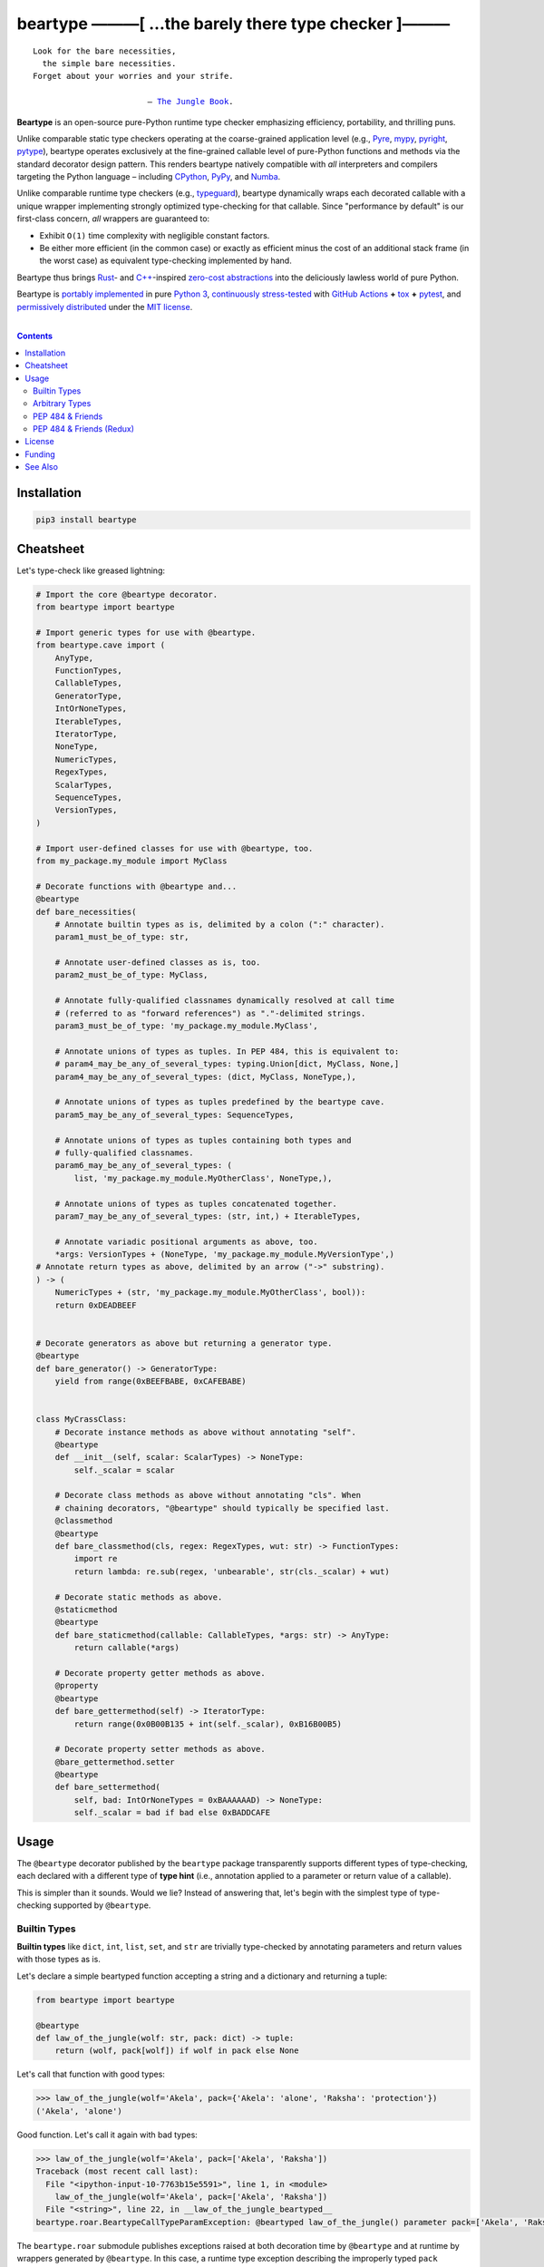 .. # ------------------( SYNOPSIS                           )------------------

=====================================================
beartype ———[ …the barely there type checker ]———
=====================================================

|GitHub Actions badge|

.. parsed-literal::

   Look for the bare necessities,
     the simple bare necessities.
   Forget about your worries and your strife.

                           — `The Jungle Book`_.

**Beartype** is an open-source pure-Python runtime type checker emphasizing
efficiency, portability, and thrilling puns.

Unlike comparable static type checkers operating at the coarse-grained
application level (e.g., Pyre_, mypy_, pyright_, pytype_), beartype operates
exclusively at the fine-grained callable level of pure-Python functions and
methods via the standard decorator design pattern. This renders beartype
natively compatible with *all* interpreters and compilers targeting the Python
language – including CPython_, PyPy_, and Numba_.

Unlike comparable runtime type checkers (e.g., typeguard_), beartype
dynamically wraps each decorated callable with a unique wrapper implementing
strongly optimized type-checking for that callable. Since "performance by
default" is our first-class concern, *all* wrappers are guaranteed to:

* Exhibit ``O(1)`` time complexity with negligible constant factors.
* Be either more efficient (in the common case) or exactly as efficient minus
  the cost of an additional stack frame (in the worst case) as equivalent
  type-checking implemented by hand.

Beartype thus brings Rust_- and `C++`_-inspired `zero-cost abstractions
<zero-cost abstraction_>`__ into the deliciously lawless world of pure Python.

Beartype is `portably implemented <codebase_>`__ in pure `Python 3`_,
`continuously stress-tested <tests_>`__ with `GitHub Actions`_ **+** tox_ **+**
pytest_, and `permissively distributed <license_>`__ under the `MIT license`_.

.. # ------------------( TABLE OF CONTENTS                  )------------------
.. # Blank line. By default, Docutils appears to only separate the subsequent
.. # table of contents heading from the prior paragraph by less than a single
.. # blank line, hampering this table's readability and aesthetic comeliness.

|

.. # Table of contents, excluding the above document heading. While the
.. # official reStructuredText documentation suggests that a language-specific
.. # heading will automatically prepend this table, this does *NOT* appear to
.. # be the case. Instead, this heading must be explicitly declared.

.. contents:: **Contents**
   :local:

.. # ------------------( DESCRIPTION                        )------------------

Installation
============

.. code-block:: shell-session

   pip3 install beartype

.. #FIXME: Uncomment the following *AFTER* releasing to PyPI and conda-forge.
..
.. # Beartype is universally installable with either:
..
.. # - [\ *Recommended*\ ] pip_, the standard Python package manager:
..
.. #   .. code-block:: shell-session
..
.. #      pip3 install beartype
..
.. # - Anaconda_, a third-party Python package manager:
..
.. #   .. code-block:: shell-session
..
.. #      conda config --add channels conda-forge
.. #      conda install beartype

Cheatsheet
==========

Let's type-check like greased lightning:

.. code-block:: python

   # Import the core @beartype decorator.
   from beartype import beartype

   # Import generic types for use with @beartype.
   from beartype.cave import (
       AnyType,
       FunctionTypes,
       CallableTypes,
       GeneratorType,
       IntOrNoneTypes,
       IterableTypes,
       IteratorType,
       NoneType,
       NumericTypes,
       RegexTypes,
       ScalarTypes,
       SequenceTypes,
       VersionTypes,
   )

   # Import user-defined classes for use with @beartype, too.
   from my_package.my_module import MyClass

   # Decorate functions with @beartype and...
   @beartype
   def bare_necessities(
       # Annotate builtin types as is, delimited by a colon (":" character).
       param1_must_be_of_type: str,

       # Annotate user-defined classes as is, too.
       param2_must_be_of_type: MyClass,

       # Annotate fully-qualified classnames dynamically resolved at call time
       # (referred to as "forward references") as "."-delimited strings.
       param3_must_be_of_type: 'my_package.my_module.MyClass',

       # Annotate unions of types as tuples. In PEP 484, this is equivalent to:
       # param4_may_be_any_of_several_types: typing.Union[dict, MyClass, None,]
       param4_may_be_any_of_several_types: (dict, MyClass, NoneType,),

       # Annotate unions of types as tuples predefined by the beartype cave.
       param5_may_be_any_of_several_types: SequenceTypes,

       # Annotate unions of types as tuples containing both types and
       # fully-qualified classnames.
       param6_may_be_any_of_several_types: (
           list, 'my_package.my_module.MyOtherClass', NoneType,),

       # Annotate unions of types as tuples concatenated together.
       param7_may_be_any_of_several_types: (str, int,) + IterableTypes,

       # Annotate variadic positional arguments as above, too.
       *args: VersionTypes + (NoneType, 'my_package.my_module.MyVersionType',)
   # Annotate return types as above, delimited by an arrow ("->" substring).
   ) -> (
       NumericTypes + (str, 'my_package.my_module.MyOtherClass', bool)):
       return 0xDEADBEEF
   

   # Decorate generators as above but returning a generator type.
   @beartype
   def bare_generator() -> GeneratorType:
       yield from range(0xBEEFBABE, 0xCAFEBABE)


   class MyCrassClass:
       # Decorate instance methods as above without annotating "self".
       @beartype
       def __init__(self, scalar: ScalarTypes) -> NoneType:
           self._scalar = scalar

       # Decorate class methods as above without annotating "cls". When
       # chaining decorators, "@beartype" should typically be specified last.
       @classmethod
       @beartype
       def bare_classmethod(cls, regex: RegexTypes, wut: str) -> FunctionTypes:
           import re
           return lambda: re.sub(regex, 'unbearable', str(cls._scalar) + wut)

       # Decorate static methods as above.
       @staticmethod
       @beartype
       def bare_staticmethod(callable: CallableTypes, *args: str) -> AnyType:
           return callable(*args)

       # Decorate property getter methods as above.
       @property
       @beartype
       def bare_gettermethod(self) -> IteratorType:
           return range(0x0B00B135 + int(self._scalar), 0xB16B00B5)

       # Decorate property setter methods as above.
       @bare_gettermethod.setter
       @beartype
       def bare_settermethod(
           self, bad: IntOrNoneTypes = 0xBAAAAAAD) -> NoneType:
           self._scalar = bad if bad else 0xBADDCAFE

Usage
=====

The ``@beartype`` decorator published by the ``beartype`` package transparently
supports different types of type-checking, each declared with a different type
of **type hint** (i.e., annotation applied to a parameter or return value of a
callable).

This is simpler than it sounds. Would we lie? Instead of answering that, let's
begin with the simplest type of type-checking supported by ``@beartype``.

Builtin Types
-------------

**Builtin types** like ``dict``, ``int``, ``list``, ``set``, and ``str`` are
trivially type-checked by annotating parameters and return values with those
types as is.

Let's declare a simple beartyped function accepting a string and a dictionary
and returning a tuple:

.. code-block:: python

   from beartype import beartype

   @beartype
   def law_of_the_jungle(wolf: str, pack: dict) -> tuple: 
       return (wolf, pack[wolf]) if wolf in pack else None

Let's call that function with good types:

.. code-block:: python

   >>> law_of_the_jungle(wolf='Akela', pack={'Akela': 'alone', 'Raksha': 'protection'})
   ('Akela', 'alone')

Good function. Let's call it again with bad types:

.. code-block:: python

   >>> law_of_the_jungle(wolf='Akela', pack=['Akela', 'Raksha'])
   Traceback (most recent call last):
     File "<ipython-input-10-7763b15e5591>", line 1, in <module>
       law_of_the_jungle(wolf='Akela', pack=['Akela', 'Raksha'])
     File "<string>", line 22, in __law_of_the_jungle_beartyped__
   beartype.roar.BeartypeCallTypeParamException: @beartyped law_of_the_jungle() parameter pack=['Akela', 'Raksha'] not a <class 'dict'>.

The ``beartype.roar`` submodule publishes exceptions raised at both decoration
time by ``@beartype`` and at runtime by wrappers generated by ``@beartype``. In
this case, a runtime type exception describing the improperly typed ``pack``
parameter is raised.

Good function! Let's call it again with good types exposing a critical issue in
this function's implementation and/or return type annotation:

.. code-block:: python

   >>> law_of_the_jungle(wolf='Leela', pack={'Akela': 'alone', 'Raksha': 'protection'})
   Traceback (most recent call last):
     File "<ipython-input-10-7763b15e5591>", line 1, in <module>
       law_of_the_jungle(wolf='Leela', pack={'Akela': 'alone', 'Raksha': 'protection'})
     File "<string>", line 28, in __law_of_the_jungle_beartyped__
   beartype.roar.BeartypeCallTypeReturnException: @beartyped law_of_the_jungle() return value None not a <class 'tuple'>.

*Bad function.* Let's conveniently resolve this by permitting this function to
return either a tuple or ``None``:

.. # as `detailed below <Tuples of Arbitrary Types_>`__:

.. code-block:: python

   >>> from beartype.cave import NoneType
   >>> @beartype
   ... def law_of_the_jungle(wolf: str, pack: dict) -> (tuple, NoneType): 
   ...     return (wolf, pack[wolf]) if wolf in pack else None
   >>> law_of_the_jungle(wolf='Leela', pack={'Akela': 'alone', 'Raksha': 'protection'})
   None

The ``beartype.cave`` submodule publishes generic types suitable for use with
the ``@beartype`` decorator and anywhere else you might need them. In this
case, the type of the ``None`` singleton is imported from this submodule and
listed in addition to ``tuple`` as an allowed return type from this function.

Note that usage of the ``beartype.cave`` submodule is entirely optional (but
more efficient and convenient than most alternatives). In this case, the type
of the ``None`` singleton can also be accessed directly as ``type(None)`` and
listed in place of ``NoneType`` above: e.g.,

.. code-block:: python

   >>> @beartype
   ... def law_of_the_jungle(wolf: str, pack: dict) -> (tuple, type(None)): 
   ...     return (wolf, pack[wolf]) if wolf in pack else None
   >>> law_of_the_jungle(wolf='Leela', pack={'Akela': 'alone', 'Raksha': 'protection'})
   None

Of course, the ``beartype.cave`` submodule also publishes types *not*
accessible directly like ``RegexCompiledType`` (i.e., the type of all compiled
regular expressions). All else being equal, ``beartype.cave`` is preferable.

Good function! The type hints applied to this function now accurately document
this function's API. All's well that ends typed well. Suck it, `Shere Khan`_.

Arbitrary Types
---------------

Everything above also extends to:

* **Arbitrary types** like user-defined classes and stock classes in the Python
  stdlib (e.g., ``argparse.ArgumentParser``) – all of which are also trivially
  type-checked by annotating parameters and return values with those types.
* **Arbitrary callables** like instance methods, class methods, static methods,
  and generator functions and methods – all of which are also trivially
  type-checked with the ``@beartype`` decorator.

Let's declare a motley crew of beartyped callables doing various silly things
in a strictly typed manner, *just 'cause*:

.. code-block:: python

   from beartype import beartype
   from beartype.cave import GeneratorType, IterableTypes, NoneType

   class MaximsOfBaloo(object):
       @beartype
       def __init__(self, sayings: IterableTypes): 
           self.sayings = sayings

   @beartype
   def inform_baloo(maxims: MaximsOfBaloo) -> GeneratorType: 
       for saying in maxims.sayings:
           yield saying

For genericity, the ``MaximsOfBaloo`` class initializer accepts *any* generic
iterable (via the ``beartype.cave.IterableTypes`` tuple listing all valid
iterable types) rather than an overly specific ``list`` or ``tuple`` type. Your
users may thank you later.

For specificity, the ``inform_baloo`` generator function has been explicitly
annotated to return a ``beartype.cave.GeneratorType`` (i.e., the type returned
by functions and methods containing at least one ``yield`` statement). Type
safety brings good fortune for the New Year.

Let's iterate over that generator with good types:

.. code-block:: python

   >>> maxims = MaximsOfBaloo(sayings={
   ...     '''If ye find that the Bullock can toss you,
   ...           or the heavy-browed Sambhur can gore;
   ...      Ye need not stop work to inform us:
   ...           we knew it ten seasons before.''',
   ...     '''“There is none like to me!” says the Cub
   ...           in the pride of his earliest kill;
   ...      But the jungle is large and the Cub he is small.
   ...           Let him think and be still.''',
   ... })
   >>> for maxim in inform_baloo(maxims): print(maxim.splitlines()[-1])
          Let him think and be still.
          we knew it ten seasons before.

Good generator. Let's call it again with bad types:

.. code-block:: python

   >>> for maxim in inform_baloo([
   ...     'Oppress not the cubs of the stranger,',
   ...     '     but hail them as Sister and Brother,',
   ... ]): print(maxim.splitlines()[-1])
   File "<ipython-input-10-7763b15e5591>", line 30, in <module>
     '     but hail them as Sister and Brother,',
   File "<string>", line 12, in __inform_baloo_beartyped__
   beartype.roar.BeartypeCallTypeParamException: @beartyped inform_baloo() parameter maxims=['Oppress not the cubs of the stranger,', '     but hail them as Sister and ...'] not a <class '__main__.MaximsOfBaloo'>.

Good generator! The type hints applied to these callables now accurately
document their respective APIs. Thanks to the pernicious magic of beartype, all
ends typed well... *yet again.*

.. # Tuples of Arbitrary Types
.. # -------------------------

PEP 484 & Friends
-----------------

For efficiency, beartype does *not* currently support any of the rapidly
proliferating **Python Enhancement Proposals (PEPs)** for officially sanctioned
type-checking, including (but *not* limited to):

.. # Note: intentionally sorted in numeric order for collective sanity.

* `PEP 483 -- The Theory of Type Hints <PEP 483_>`__.
* `PEP 484 -- Type Hints <PEP 484_>`__.
* `PEP 544 -- Protocols: Structural subtyping (static duck typing) <PEP
  544_>`_.
* `PEP 526 -- Syntax for Variable Annotations <PEP 526_>`__.
* `PEP 563 -- Postponed Evaluation of Annotations <PEP 563_>`__.
* `PEP 586 -- Literal Types <PEP 586_>`__.
* `PEP 589 -- TypedDict: Type Hints for Dictionaries with a Fixed Set of Keys
  <PEP 589_>`__.

Why? Because implementing even the core `PEP 484`_ standard in pure Python
while preserving beartype's ``O(1)`` time complexity guarantee is infeasible.

Consider a hypothetical `PEP 484`_-compliant ``@slothtype`` decorator
decorating a hypothetical callable accepting a list of strings and returning
anything, like so:

.. code-block:: python
   
   from slothtype import slothtype
   from typing import Any, List

   @slothtype
   def slothful(sluggard: List[str]) -> Any:
       ...

This is hardly the worst-case usage scenario. By compare to some of the more
grotesque outliers enabled by the ``typing`` API (e.g., infinitely recursive
type annotations), a non-nested iterable of scalars is rather tame. Sadly,
``slothful`` still exhibits ``Ω(n)`` time complexity for ``n`` the size of the
passed list, where ``Ω`` may be read as "at least as asymptotically complex as"
under the standard Knuth definition.

**That's bad.** Each call to ``slothful`` now type-checks each item of a list
of arbitrary size *before* performing any meaningful work. Python prohibits
monkey-patching builtin types, so this up-front cost *cannot* be amortized
across all calls to ``slothful`` (e.g., by monkey-patching the builtin ``list``
type to cache the result of prior type-checks of lists previously passed to
``slothful`` and invalidating these caches on external changes to these lists)
but *must* instead be paid on each call to ``slothful``. Ergo, ``Ω(n)``.

PEP 484 & Friends (Redux)
-------------------------

Beartype does intend to support the proper subset of `PEP 484`_ (and its
vituperative band of ne'er-do-wells) that *is* efficiently implementable in
pure Python – whatever that is. Full compliance may be off the map, but at
least partial compliance with the portions of these standards that average
users care about is well within the realm of "maybe?".

Preserving beartype's ``O(1)`` time complexity guarantee is the ultimate
barometer for what will be and will not be implemented. That and @leycec's
declining sanity. Our bumpy roadmap to a better-typed future now resembles:

+------------------+--------------------------------+
| Beartype version | Partial PEP compliance planned |
+------------------+--------------------------------+
| **0.2.0**        | PEP 563                        |
| **1.0.0**        | PEP 484                        |
| **2.0.0**        | PEP 544                        |
| **3.0.0**        | PEP 586                        |
| **4.0.0**        | PEP 589                        |
+------------------+--------------------------------+

If we wish upon a GitHub star, even the improbable is possible.

License
=======

Beartype is `open-source software released <license_>`__ under the
`permissive MIT license <MIT license_>`__.

Funding
=======

Beartype is currently financed as a purely volunteer open-source project –
which is to say, it's unfinanced. Prior funding sources (*yes, they once
existed*) include:

#. Over the period 2015—2018 preceding the untimely death of `Paul Allen`_,
   beartype was graciously associated with the `Paul Allen Discovery Center`_
   at `Tufts University`_ and grant-funded by a `Paul Allen Discovery Center
   award`_ from the `Paul G. Allen Frontiers Group`_ through its parent
   applications – the multiphysics biology simulators BETSE_ and BETSEE_.

See Also
========

**Runtime type checkers** (i.e., third-party mostly pure-Python packages
dynamically validating Python callable types at Python runtime, typically via
decorators, explicit function calls, and import hooks) include:

.. # Note: intentionally sorted in lexicographic order to avoid bias.

* beartype. :sup:`...'sup.`
* typeguard_.

**Static type checkers** (i.e., third-party tooling *not* implemented in Python
statically validating Python callable and/or variable types across a full
application stack at tool rather than Python runtime) include:

.. # Note: intentionally sorted in lexicographic order to avoid bias.

* `Pyre from FaceBook <Pyre_>`__.
* mypy_.
* `pyright from Microsoft <pyright_>`__.
* `pytype from Google <pytype_>`__.

.. # ------------------( IMAGES                             )------------------
.. |GitHub Actions badge| image:: https://github.com/beartype/beartype/workflows/tests/badge.svg
   :target: https://github.com/beartype/beartype/actions?workflow=tests
   :alt: GitHub Actions status

.. # ------------------( LINKS ~ beartype : local           )------------------
.. _license:
   LICENSE

.. # ------------------( LINKS ~ beartype : remote          )------------------
.. _codebase:
   https://github.com/beartype/beartype/tree/master/beartype
.. _tests:
   https://github.com/beartype/beartype/actions?workflow=tests

.. # ------------------( LINKS ~ beartype : funding         )------------------
.. _BETSE:
   https://gitlab.com/betse/betse
.. _BETSEE:
   https://gitlab.com/betse/betsee
.. _Paul Allen:
   https://en.wikipedia.org/wiki/Paul_Allen
.. _Paul Allen Discovery Center:
   http://www.alleninstitute.org/what-we-do/frontiers-group/discovery-centers/allen-discovery-center-tufts-university
.. _Paul Allen Discovery Center award:
   https://www.alleninstitute.org/what-we-do/frontiers-group/news-press/press-resources/press-releases/paul-g-allen-frontiers-group-announces-allen-discovery-center-tufts-university
.. _Paul G. Allen Frontiers Group:
   https://www.alleninstitute.org/what-we-do/frontiers-group
.. _Tufts University:
   https://www.tufts.edu

.. # ------------------( LINKS ~ beartype : issues          )------------------
.. _PEP 484 issue:
   .

.. # ------------------( LINKS ~ kipling                    )------------------
.. _The Jungle Book:
   https://www.gutenberg.org/files/236/236-h/236-h.htm
.. _Shere Khan:
   https://en.wikipedia.org/wiki/Shere_Khan

.. # ------------------( LINKS ~ non-py                     )------------------
.. _C++:
   https://en.wikipedia.org/wiki/C%2B%2B
.. _Rust:
   https://www.rust-lang.org
.. _zero-cost abstraction:
   https://boats.gitlab.io/blog/post/zero-cost-abstractions

.. # ------------------( LINKS ~ py                         )------------------
.. _Python 3:
   https://www.python.org
.. _pip:
   https://pip.pypa.io

.. # ------------------( LINKS ~ py : implementation        )------------------
.. _CPython:
.. _PyPy:
   .
.. _Numba:
   https://numba.pydata.org

.. # ------------------( LINKS ~ py : pep                   )------------------
.. _PEP 483:
   https://www.python.org/dev/peps/pep-0483
.. _PEP 484:
   https://www.python.org/dev/peps/pep-0484
.. _PEP 526:
   https://www.python.org/dev/peps/pep-0526
.. _PEP 544:
   https://www.python.org/dev/peps/pep-0544
.. _PEP 563:
   https://www.python.org/dev/peps/pep-0563
.. _PEP 586:
   https://www.python.org/dev/peps/pep-0586
.. _PEP 589:
   https://www.python.org/dev/peps/pep-0589

.. # ------------------( LINKS ~ py : test                  )------------------
.. _pytest:
   https://docs.pytest.org
.. _tox:
   https://tox.readthedocs.io

.. # ------------------( LINKS ~ py : type : runtime        )------------------
.. _typeguard:
   https://github.com/agronholm/typeguard

.. # ------------------( LINKS ~ py : type : static         )------------------
.. _Pyre:
   https://pyre-check.org
.. _mypy:
   http://mypy-lang.org
.. _pytype:
   https://github.com/google/pytype
.. _pyright:
   https://github.com/Microsoft/pyright

.. # ------------------( LINKS ~ service                    )------------------
.. _GitHub Actions:
   https://github.com/features/actions

.. # ------------------( LINKS ~ standard                   )------------------
.. _MIT license:
   https://opensource.org/licenses/MIT
